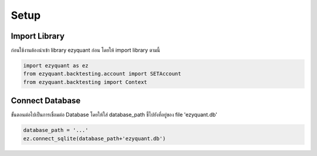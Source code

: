 Setup
=====

Import Library
--------------

ก่อนใช้งานต้องนำเข้า library ezyquant ก่อน โดยให้ import library ตามนี้

.. code-block::

   import ezyquant as ez
   from ezyquant.backtesting.account import SETAccount
   from ezyquant.backtesting import Context


Connect Database
----------------

ขั้นตอนต่อไปเป็นการเชื่อมต่อ Database โดยให้ใส่ database_path ชี้ไปยังที่อยู่ของ file 'ezyquant.db'

.. code-block::

    database_path = '...'
    ez.connect_sqlite(database_path+'ezyquant.db')
